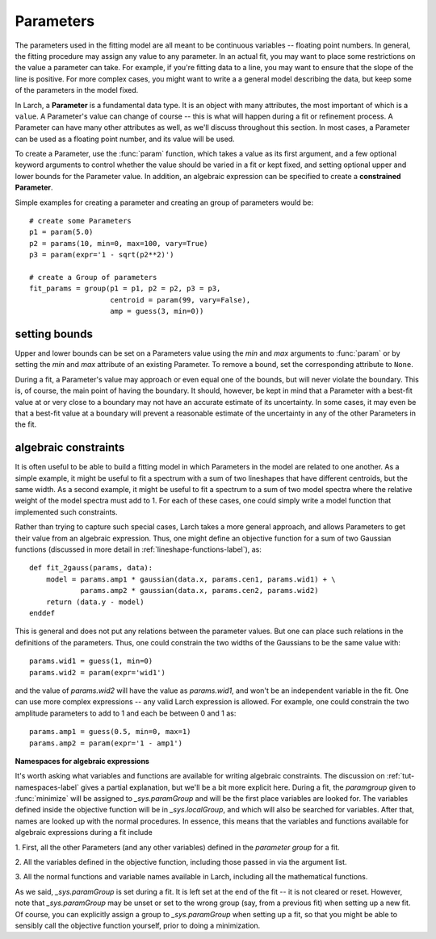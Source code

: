 ===============
Parameters
===============

The parameters used in the fitting model are all meant to be continuous
variables -- floating point numbers.  In general, the fitting procedure may
assign any value to any parameter.  In an actual fit, you may want to place
some restrictions on the value a parameter can take.  For example, if
you're fitting data to a line, you may want to ensure that the slope of the
line is positive.  For more complex cases, you might want to write a a
general model describing the data, but keep some of the parameters in the
model fixed.

In Larch, a **Parameter** is a fundamental data type.  It is an object with
many attributes, the most important of which is a ``value``.  A Parameter's
value can change of course -- this is what will happen during a fit or
refinement process.  A Parameter can have many other attributes as well, as
we'll discuss throughout this section.  In most cases, a Parameter can be
used as a floating point number, and its value will be used.

To create a Parameter, use the :func:`param` function, which takes a value
as its first argument, and a few optional keyword arguments to control
whether the value should be varied in a fit or kept fixed, and setting
optional upper and lower bounds for the Parameter value.  In addition, an
algebraic expression can be specified to create a **constrained Parameter**.

..  function:: param(value, vary=False, min=None, max=None, expr=None)

    define a Parameter, setting some of it principle attributes

    :param value:  floating point value.  This value may be adjusted during a fit.
    :param vary:   flag telling whether Parameter is to be varied during a  fit (``True``, ``False``) [``False``]
    :param min:    minimum value the Parameter can take.
    :param max:    maximum value the Parameter can take.
    :param expr:   algebraic expression for a constrained Parameter.  See :ref:`param-constraints-label`  for details.

..  function:: guess(value, min=None, max=None, expr=None)

    define a variable Parameter, setting some of it principle attributes.
    The arguments here are identical to :func:`param`, except that
    ``vary=True`` is set.

Simple examples for creating a parameter and creating an group of
parameters would be::

    # create some Parameters
    p1 = param(5.0)
    p2 = params(10, min=0, max=100, vary=True)
    p3 = param(expr='1 - sqrt(p2**2)')

    # create a Group of parameters
    fit_params = group(p1 = p1, p2 = p2, p3 = p3,
                       centroid = param(99, vary=False),
                       amp = guess(3, min=0))

setting bounds
~~~~~~~~~~~~~~~

Upper and lower bounds can be set on a Parameters value using the *min* and
*max* arguments to :func:`param` or by setting the *min* and *max*
attribute of an existing Parameter.  To remove a bound, set the
corresponding attribute to ``None``.

During a fit, a Parameter's value may approach or even equal one of the
bounds, but will never violate the boundary.  This is, of course, the main
point of having the boundary.   It should, however, be kept in mind that a
Parameter with a best-fit value at or very close to a boundary may not have
an accurate estimate of its uncertainty.  In some cases, it may even be
that a best-fit value at a boundary will prevent a reasonable estimate of
the uncertainty in any of the other Parameters in the fit.

..  _param-constraints-label:

algebraic constraints
~~~~~~~~~~~~~~~~~~~~~~

It is often useful to be able to build a fitting model in which Parameters
in the model are related to one another.  As a simple example, it might be
useful to fit a spectrum with a sum of two lineshapes that have different
centroids, but the same width.  As a second example, it might be useful to
fit a spectrum to a sum of two model spectra where the relative weight of
the model spectra must add to 1.  For each of these cases, one could simply
write a model function that implemented such constraints.

Rather than trying to capture such special cases, Larch takes a more
general approach, and allows Parameters to get their value from an
algebraic expression.  Thus, one might define an objective function for a
sum of two Gaussian functions (discussed in more detail in
:ref:`lineshape-functions-label`), as::

    def fit_2gauss(params, data):
        model = params.amp1 * gaussian(data.x, params.cen1, params.wid1) + \
                params.amp2 * gaussian(data.x, params.cen2, params.wid2)
        return (data.y - model)
    enddef

This is general and does not put any relations between the parameter
values.  But one can place such relations in the definitions of the
parameters.  Thus, one could constrain the two widths of the Gaussians to
be the same value with::

    params.wid1 = guess(1, min=0)
    params.wid2 = param(expr='wid1')

and the value of `params.wid2` will have the value as `params.wid1`, and
won't be an independent variable in the fit.  One can use more complex
expressions -- any valid Larch expression is allowed.   For example, one
could constrain the two amplitude parameters to add to 1 and each be
between 0 and 1 as::

    params.amp1 = guess(0.5, min=0, max=1)
    params.amp2 = param(expr='1 - amp1')

**Namespaces for algebraic expressions**

It's worth asking what variables and functions are available for writing
algebraic constraints.  The discussion on :ref:`tut-namespaces-label`
gives a partial explanation, but we'll be a bit more explicit here.
During a fit, the *paramgroup* given to :func:`minimize` will be assigned
to `_sys.paramGroup` and will be the first place variables are looked for.
The variables defined inside the objective function will be in
`_sys.localGroup`, and which will also be searched for variables.  After
that, names are looked up with the normal procedures.  In essence, this
means that the variables and functions available for algebraic expressions
during a fit include

1. First, all the other Parameters (and any other variables) defined in the
*parameter group* for a fit.

2. All the variables defined in the objective function, including those
passed in via the argument list.

3. All the normal functions and variable names available in Larch,
including all the mathematical functions.

As we said, `_sys.paramGroup` is set during a fit.  It is left set at the
end of the fit -- it is not cleared or reset.  However, note that
`_sys.paramGroup` may be unset or set to the wrong group (say, from a
previous fit) when setting up a new fit.  Of course, you can explicitly
assign a group to `_sys.paramGroup` when setting up a fit, so that you
might be able to sensibly call the objective function yourself, prior to
doing a minimization.
